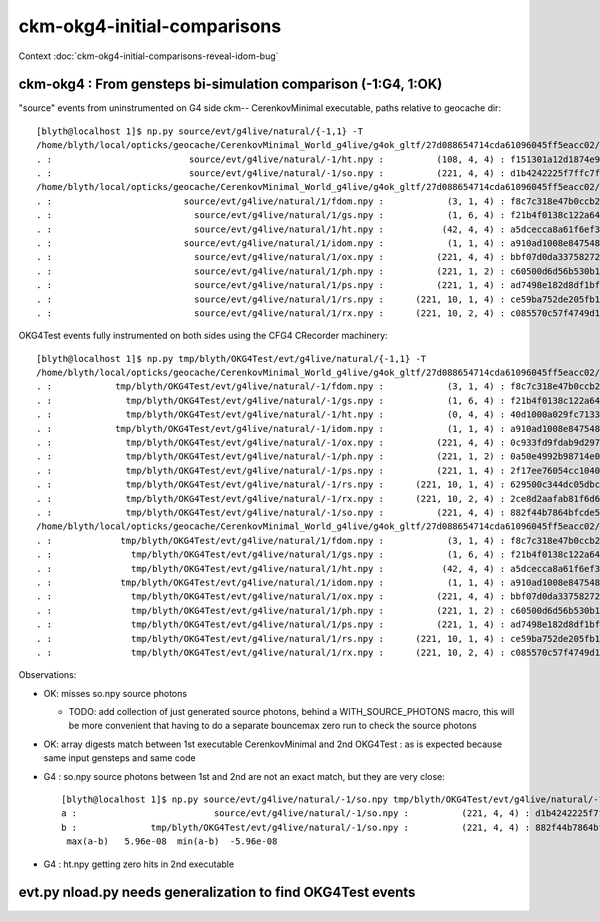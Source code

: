 ckm-okg4-initial-comparisons
================================

Context :doc:`ckm-okg4-initial-comparisons-reveal-idom-bug`



ckm-okg4 : From gensteps bi-simulation comparison (-1:G4, 1:OK)
--------------------------------------------------------------------

"source" events from uninstrumented on G4 side ckm-- CerenkovMinimal executable, paths relative to geocache dir::

    [blyth@localhost 1]$ np.py source/evt/g4live/natural/{-1,1} -T
    /home/blyth/local/opticks/geocache/CerenkovMinimal_World_g4live/g4ok_gltf/27d088654714cda61096045ff5eacc02/1/source/evt/g4live/natural/-1
    . :                          source/evt/g4live/natural/-1/ht.npy :          (108, 4, 4) : f151301a12d1874e9447fd916e7f8719 : 20190530-2247 
    . :                          source/evt/g4live/natural/-1/so.npy :          (221, 4, 4) : d1b4242225f7ffc7f0ad38a9669562a4 : 20190530-2247 
    /home/blyth/local/opticks/geocache/CerenkovMinimal_World_g4live/g4ok_gltf/27d088654714cda61096045ff5eacc02/1/source/evt/g4live/natural/1
    . :                         source/evt/g4live/natural/1/fdom.npy :            (3, 1, 4) : f8c7c318e47b0ccb2c29567e87d95e67 : 20190530-2247 
    . :                           source/evt/g4live/natural/1/gs.npy :            (1, 6, 4) : f21b4f0138c122a64319243596bb2228 : 20190530-2247 
    . :                           source/evt/g4live/natural/1/ht.npy :           (42, 4, 4) : a5dcecca8a61f6ef3e324edac8f36361 : 20190530-2247 
    . :                         source/evt/g4live/natural/1/idom.npy :            (1, 1, 4) : a910ad1008e847548261491f9ca73f9c : 20190530-2247 
    . :                           source/evt/g4live/natural/1/ox.npy :          (221, 4, 4) : bbf07d0da33758272b447ba44655decd : 20190530-2247 
    . :                           source/evt/g4live/natural/1/ph.npy :          (221, 1, 2) : c60500d6d56b530b1c55bf6b14c34a15 : 20190530-2247 
    . :                           source/evt/g4live/natural/1/ps.npy :          (221, 1, 4) : ad7498e182d8df1bf720c0ba0e72736c : 20190530-2247 
    . :                           source/evt/g4live/natural/1/rs.npy :      (221, 10, 1, 4) : ce59ba752de205fb16062260c6383503 : 20190530-2247 
    . :                           source/evt/g4live/natural/1/rx.npy :      (221, 10, 2, 4) : c085570c57f4749d13475312fcd16fb5 : 20190530-2247 


OKG4Test events fully instrumented on both sides using the CFG4 CRecorder machinery::

    [blyth@localhost 1]$ np.py tmp/blyth/OKG4Test/evt/g4live/natural/{-1,1} -T
    /home/blyth/local/opticks/geocache/CerenkovMinimal_World_g4live/g4ok_gltf/27d088654714cda61096045ff5eacc02/1/tmp/blyth/OKG4Test/evt/g4live/natural/-1
    . :            tmp/blyth/OKG4Test/evt/g4live/natural/-1/fdom.npy :            (3, 1, 4) : f8c7c318e47b0ccb2c29567e87d95e67 : 20190530-2246 
    . :              tmp/blyth/OKG4Test/evt/g4live/natural/-1/gs.npy :            (1, 6, 4) : f21b4f0138c122a64319243596bb2228 : 20190530-2246 
    . :              tmp/blyth/OKG4Test/evt/g4live/natural/-1/ht.npy :            (0, 4, 4) : 40d1000a029fc713333b79245d7141c1 : 20190530-2246 
    . :            tmp/blyth/OKG4Test/evt/g4live/natural/-1/idom.npy :            (1, 1, 4) : a910ad1008e847548261491f9ca73f9c : 20190530-2246 
    . :              tmp/blyth/OKG4Test/evt/g4live/natural/-1/ox.npy :          (221, 4, 4) : 0c933fd9fdab9d2975af9e6871351e46 : 20190530-2246 
    . :              tmp/blyth/OKG4Test/evt/g4live/natural/-1/ph.npy :          (221, 1, 2) : 0a50e4992b98714e0391cd6d8deadc9e : 20190530-2246 
    . :              tmp/blyth/OKG4Test/evt/g4live/natural/-1/ps.npy :          (221, 1, 4) : 2f17ee76054cc1040f30bee0a8a0153e : 20190530-2246 
    . :              tmp/blyth/OKG4Test/evt/g4live/natural/-1/rs.npy :      (221, 10, 1, 4) : 629500c344dc05dbc6777ccf6f386fe5 : 20190530-2246 
    . :              tmp/blyth/OKG4Test/evt/g4live/natural/-1/rx.npy :      (221, 10, 2, 4) : 2ce8d2aafab81f6d6f0e6a1cc1877646 : 20190530-2246 
    . :              tmp/blyth/OKG4Test/evt/g4live/natural/-1/so.npy :          (221, 4, 4) : 882f44b7864bfcde55fe2ebe922895e5 : 20190530-2246 
    /home/blyth/local/opticks/geocache/CerenkovMinimal_World_g4live/g4ok_gltf/27d088654714cda61096045ff5eacc02/1/tmp/blyth/OKG4Test/evt/g4live/natural/1
    . :             tmp/blyth/OKG4Test/evt/g4live/natural/1/fdom.npy :            (3, 1, 4) : f8c7c318e47b0ccb2c29567e87d95e67 : 20190530-2246 
    . :               tmp/blyth/OKG4Test/evt/g4live/natural/1/gs.npy :            (1, 6, 4) : f21b4f0138c122a64319243596bb2228 : 20190530-2246 
    . :               tmp/blyth/OKG4Test/evt/g4live/natural/1/ht.npy :           (42, 4, 4) : a5dcecca8a61f6ef3e324edac8f36361 : 20190530-2246 
    . :             tmp/blyth/OKG4Test/evt/g4live/natural/1/idom.npy :            (1, 1, 4) : a910ad1008e847548261491f9ca73f9c : 20190530-2246 
    . :               tmp/blyth/OKG4Test/evt/g4live/natural/1/ox.npy :          (221, 4, 4) : bbf07d0da33758272b447ba44655decd : 20190530-2246 
    . :               tmp/blyth/OKG4Test/evt/g4live/natural/1/ph.npy :          (221, 1, 2) : c60500d6d56b530b1c55bf6b14c34a15 : 20190530-2246 
    . :               tmp/blyth/OKG4Test/evt/g4live/natural/1/ps.npy :          (221, 1, 4) : ad7498e182d8df1bf720c0ba0e72736c : 20190530-2246 
    . :               tmp/blyth/OKG4Test/evt/g4live/natural/1/rs.npy :      (221, 10, 1, 4) : ce59ba752de205fb16062260c6383503 : 20190530-2246 
    . :               tmp/blyth/OKG4Test/evt/g4live/natural/1/rx.npy :      (221, 10, 2, 4) : c085570c57f4749d13475312fcd16fb5 : 20190530-2246 


Observations:

* OK: misses so.npy source photons 

  * TODO: add collection of just generated source photons, behind a WITH_SOURCE_PHOTONS macro, 
    this will be more convenient that having to do a separate bouncemax zero run to check the source photons

* OK: array digests match between 1st executable CerenkovMinimal and 2nd OKG4Test : as is expected because same input gensteps and same code

* G4 : so.npy source photons between 1st and 2nd are not an exact match, but they are very close::

    [blyth@localhost 1]$ np.py source/evt/g4live/natural/-1/so.npy tmp/blyth/OKG4Test/evt/g4live/natural/-1/so.npy
    a :                          source/evt/g4live/natural/-1/so.npy :          (221, 4, 4) : d1b4242225f7ffc7f0ad38a9669562a4 : 20190530-2247 
    b :              tmp/blyth/OKG4Test/evt/g4live/natural/-1/so.npy :          (221, 4, 4) : 882f44b7864bfcde55fe2ebe922895e5 : 20190530-2246 
     max(a-b)   5.96e-08  min(a-b)  -5.96e-08 


* G4 : ht.npy getting zero hits in 2nd executable 



evt.py nload.py needs generalization to find OKG4Test events
-----------------------------------------------------------------








